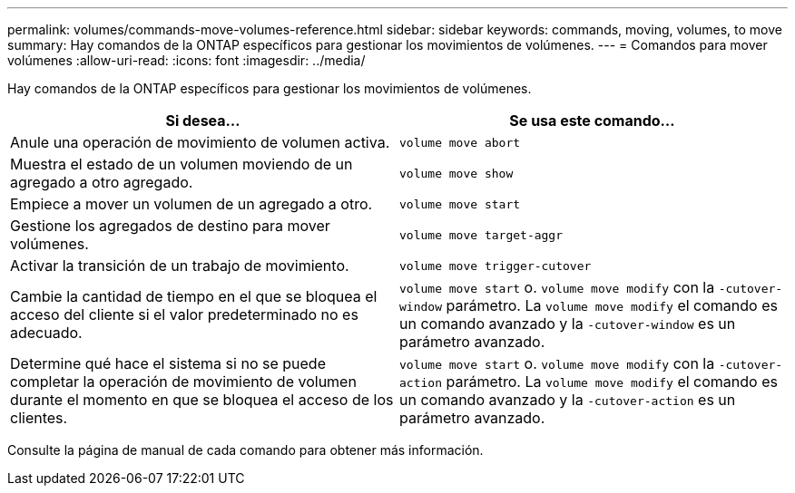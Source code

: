 ---
permalink: volumes/commands-move-volumes-reference.html 
sidebar: sidebar 
keywords: commands, moving, volumes, to move 
summary: Hay comandos de la ONTAP específicos para gestionar los movimientos de volúmenes. 
---
= Comandos para mover volúmenes
:allow-uri-read: 
:icons: font
:imagesdir: ../media/


[role="lead"]
Hay comandos de la ONTAP específicos para gestionar los movimientos de volúmenes.

[cols="2*"]
|===
| Si desea... | Se usa este comando... 


 a| 
Anule una operación de movimiento de volumen activa.
 a| 
`volume move abort`



 a| 
Muestra el estado de un volumen moviendo de un agregado a otro agregado.
 a| 
`volume move show`



 a| 
Empiece a mover un volumen de un agregado a otro.
 a| 
`volume move start`



 a| 
Gestione los agregados de destino para mover volúmenes.
 a| 
`volume move target-aggr`



 a| 
Activar la transición de un trabajo de movimiento.
 a| 
`volume move trigger-cutover`



 a| 
Cambie la cantidad de tiempo en el que se bloquea el acceso del cliente si el valor predeterminado no es adecuado.
 a| 
`volume move start` o. `volume move modify` con la `-cutover-window` parámetro. La `volume move modify` el comando es un comando avanzado y la `-cutover-window` es un parámetro avanzado.



 a| 
Determine qué hace el sistema si no se puede completar la operación de movimiento de volumen durante el momento en que se bloquea el acceso de los clientes.
 a| 
`volume move start` o. `volume move modify` con la `-cutover-action` parámetro. La `volume move modify` el comando es un comando avanzado y la `-cutover-action` es un parámetro avanzado.

|===
Consulte la página de manual de cada comando para obtener más información.
